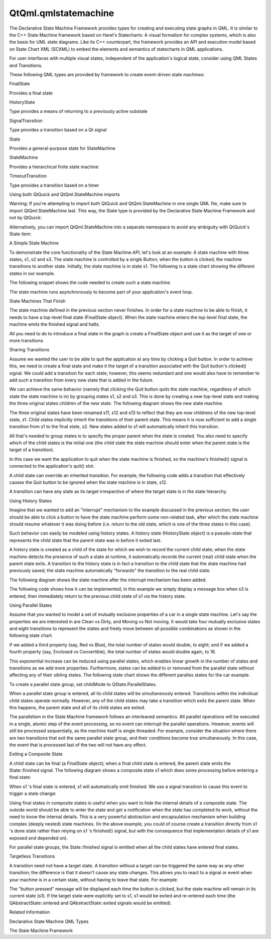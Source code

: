 QtQml.qmlstatemachine
=====================

.. raw:: html

   <p>

The Declarative State Machine Framework provides types for creating and
executing state graphs in QML. It is similar to the C++ State Machine
framework based on Harel's Statecharts: A visual formalism for complex
systems, which is also the basis for UML state diagrams. Like its C++
counterpart, the framework provides an API and execution model based on
State Chart XML (SCXML) to embed the elements and semantics of
statecharts in QML applications.

.. raw:: html

   </p>

.. raw:: html

   <p>

For user interfaces with multiple visual states, independent of the
application's logical state, consider using QML States and Transitions.

.. raw:: html

   </p>

.. raw:: html

   <p>

These following QML types are provided by framework to create
event-driven state machines:

.. raw:: html

   </p>

.. raw:: html

   <table class="annotated">

.. raw:: html

   <tr class="odd topAlign">

.. raw:: html

   <td class="tblName">

.. raw:: html

   <p>

FinalState

.. raw:: html

   </p>

.. raw:: html

   </td>

.. raw:: html

   <td class="tblDescr">

.. raw:: html

   <p>

Provides a final state

.. raw:: html

   </p>

.. raw:: html

   </td>

.. raw:: html

   </tr>

.. raw:: html

   <tr class="even topAlign">

.. raw:: html

   <td class="tblName">

.. raw:: html

   <p>

HistoryState

.. raw:: html

   </p>

.. raw:: html

   </td>

.. raw:: html

   <td class="tblDescr">

.. raw:: html

   <p>

Type provides a means of returning to a previously active substate

.. raw:: html

   </p>

.. raw:: html

   </td>

.. raw:: html

   </tr>

.. raw:: html

   <tr class="odd topAlign">

.. raw:: html

   <td class="tblName">

.. raw:: html

   <p>

SignalTransition

.. raw:: html

   </p>

.. raw:: html

   </td>

.. raw:: html

   <td class="tblDescr">

.. raw:: html

   <p>

Type provides a transition based on a Qt signal

.. raw:: html

   </p>

.. raw:: html

   </td>

.. raw:: html

   </tr>

.. raw:: html

   <tr class="even topAlign">

.. raw:: html

   <td class="tblName">

.. raw:: html

   <p>

State

.. raw:: html

   </p>

.. raw:: html

   </td>

.. raw:: html

   <td class="tblDescr">

.. raw:: html

   <p>

Provides a general-purpose state for StateMachine

.. raw:: html

   </p>

.. raw:: html

   </td>

.. raw:: html

   </tr>

.. raw:: html

   <tr class="odd topAlign">

.. raw:: html

   <td class="tblName">

.. raw:: html

   <p>

StateMachine

.. raw:: html

   </p>

.. raw:: html

   </td>

.. raw:: html

   <td class="tblDescr">

.. raw:: html

   <p>

Provides a hierarchical finite state machine

.. raw:: html

   </p>

.. raw:: html

   </td>

.. raw:: html

   </tr>

.. raw:: html

   <tr class="even topAlign">

.. raw:: html

   <td class="tblName">

.. raw:: html

   <p>

TimeoutTransition

.. raw:: html

   </p>

.. raw:: html

   </td>

.. raw:: html

   <td class="tblDescr">

.. raw:: html

   <p>

Type provides a transition based on a timer

.. raw:: html

   </p>

.. raw:: html

   </td>

.. raw:: html

   </tr>

.. raw:: html

   </table>

.. raw:: html

   <h2 id="using-both-qtquick-and-qtqml-statemachine-imports">

Using both QtQuick and QtQml.StateMachine imports

.. raw:: html

   </h2>

.. raw:: html

   <p>

Warning: If you're attempting to import both QtQuick and
QtQml.StateMachine in one single QML file, make sure to import
QtQml.StateMachine last. This way, the State type is provided by the
Declarative State Machine Framework and not by QtQuick:

.. raw:: html

   </p>

.. raw:: html

   <pre class="qml">import QtQuick 2.0
   import QtQml.StateMachine 1.0
   <span class="type"><a href="QtQml.StateMachine.md">StateMachine</a></span> {
   <span class="type"><a href="QtQml.State.md">State</a></span> {
   <span class="comment">// okay, is of type QtQml.StateMachine.State</span>
   }
   }</pre>

.. raw:: html

   <p>

Alternatively, you can import QtQml.StateMachine into a separate
namespace to avoid any ambiguity with QtQuick's State item:

.. raw:: html

   </p>

.. raw:: html

   <pre class="qml">import QtQuick 2.0
   import QtQml.StateMachine 1.0 as DSM
   <span class="type">DSM</span>.StateMachine {
   <span class="type">DSM</span>.State {
   <span class="comment">// ...</span>
   }
   }</pre>

.. raw:: html

   <h2 id="a-simple-state-machine">

A Simple State Machine

.. raw:: html

   </h2>

.. raw:: html

   <p>

To demonstrate the core functionality of the State Machine API, let's
look at an example: A state machine with three states, s1, s2 and s3.
The state machine is controlled by a single Button; when the button is
clicked, the machine transitions to another state. Initially, the state
machine is in state s1. The following is a state chart showing the
different states in our example.

.. raw:: html

   </p>

.. raw:: html

   <p class="centerAlign">

.. raw:: html

   </p>

.. raw:: html

   <p>

The following snippet shows the code needed to create such a state
machine.

.. raw:: html

   </p>

.. raw:: html

   <pre class="qml">    <span class="type">Button</span> {
   <span class="name">anchors</span>.fill: <span class="name">parent</span>
   <span class="name">id</span>: <span class="name">button</span>
   <span class="comment">// change the button label to the active state id</span>
   <span class="name">text</span>: <span class="name">s1</span>.<span class="name">active</span> ? <span class="string">&quot;s1&quot;</span> : <span class="name">s2</span>.<span class="name">active</span> ? <span class="string">&quot;s2&quot;</span> : <span class="string">&quot;s3&quot;</span>
   }
   <span class="type"><a href="QtQml.StateMachine.md">StateMachine</a></span> {
   <span class="name">id</span>: <span class="name">stateMachine</span>
   <span class="comment">// set the initial state</span>
   <span class="name">initialState</span>: <span class="name">s1</span>
   <span class="comment">// start the state machine</span>
   <span class="name">running</span>: <span class="number">true</span>
   <span class="type"><a href="QtQml.State.md">State</a></span> {
   <span class="name">id</span>: <span class="name">s1</span>
   <span class="comment">// create a transition from s1 to s2 when the button is clicked</span>
   <span class="type"><a href="QtQml.SignalTransition.md">SignalTransition</a></span> {
   <span class="name">targetState</span>: <span class="name">s2</span>
   <span class="name">signal</span>: <span class="name">button</span>.<span class="name">clicked</span>
   }
   <span class="comment">// do something when the state enters/exits</span>
   <span class="name">onEntered</span>: <span class="name">console</span>.<span class="name">log</span>(<span class="string">&quot;s1 entered&quot;</span>)
   <span class="name">onExited</span>: <span class="name">console</span>.<span class="name">log</span>(<span class="string">&quot;s1 exited&quot;</span>)
   }
   <span class="type"><a href="QtQml.State.md">State</a></span> {
   <span class="name">id</span>: <span class="name">s2</span>
   <span class="comment">// create a transition from s2 to s3 when the button is clicked</span>
   <span class="type"><a href="QtQml.SignalTransition.md">SignalTransition</a></span> {
   <span class="name">targetState</span>: <span class="name">s3</span>
   <span class="name">signal</span>: <span class="name">button</span>.<span class="name">clicked</span>
   }
   <span class="comment">// do something when the state enters/exits</span>
   <span class="name">onEntered</span>: <span class="name">console</span>.<span class="name">log</span>(<span class="string">&quot;s2 entered&quot;</span>)
   <span class="name">onExited</span>: <span class="name">console</span>.<span class="name">log</span>(<span class="string">&quot;s2 exited&quot;</span>)
   }
   <span class="type"><a href="QtQml.State.md">State</a></span> {
   <span class="name">id</span>: <span class="name">s3</span>
   <span class="comment">// create a transition from s3 to s1 when the button is clicked</span>
   <span class="type"><a href="QtQml.SignalTransition.md">SignalTransition</a></span> {
   <span class="name">targetState</span>: <span class="name">s1</span>
   <span class="name">signal</span>: <span class="name">button</span>.<span class="name">clicked</span>
   }
   <span class="comment">// do something when the state enters/exits</span>
   <span class="name">onEntered</span>: <span class="name">console</span>.<span class="name">log</span>(<span class="string">&quot;s3 entered&quot;</span>)
   <span class="name">onExited</span>: <span class="name">console</span>.<span class="name">log</span>(<span class="string">&quot;s3 exited&quot;</span>)
   }
   }</pre>

.. raw:: html

   <p>

The state machine runs asynchronously to become part of your
application's event loop.

.. raw:: html

   </p>

.. raw:: html

   <h2 id="state-machines-that-finish">

State Machines That Finish

.. raw:: html

   </h2>

.. raw:: html

   <p>

The state machine defined in the previous section never finishes. In
order for a state machine to be able to finish, it needs to have a
top-level final state (FinalState object). When the state machine enters
the top-level final state, the machine emits the finished signal and
halts.

.. raw:: html

   </p>

.. raw:: html

   <p>

All you need to do to introduce a final state in the graph is create a
FinalState object and use it as the target of one or more transitions.

.. raw:: html

   </p>

.. raw:: html

   <h2 id="sharing-transitions">

Sharing Transitions

.. raw:: html

   </h2>

.. raw:: html

   <p>

Assume we wanted the user to be able to quit the application at any time
by clicking a Quit button. In order to achieve this, we need to create a
final state and make it the target of a transition associated with the
Quit button's clicked() signal. We could add a transition for each
state; however, this seems redundant and one would also have to remember
to add such a transition from every new state that is added in the
future.

.. raw:: html

   </p>

.. raw:: html

   <p>

We can achieve the same behavior (namely that clicking the Quit button
quits the state machine, regardless of which state the state machine is
in) by grouping states s1, s2 and s3. This is done by creating a new
top-level state and making the three original states children of the new
state. The following diagram shows the new state machine.

.. raw:: html

   </p>

.. raw:: html

   <p class="centerAlign">

.. raw:: html

   </p>

.. raw:: html

   <p>

The three original states have been renamed s11, s12 and s13 to reflect
that they are now childrens of the new top-level state, s1. Child states
implicitly inherit the transitions of their parent state. This means it
is now sufficient to add a single transition from s1 to the final state,
s2. New states added to s1 will automatically inherit this transition.

.. raw:: html

   </p>

.. raw:: html

   <p>

All that's needed to group states is to specify the proper parent when
the state is created. You also need to specify which of the child states
is the initial one (the child state the state machine should enter when
the parent state is the target of a transition).

.. raw:: html

   </p>

.. raw:: html

   <pre class="qml">    <span class="type">Row</span> {
   <span class="name">anchors</span>.fill: <span class="name">parent</span>
   <span class="name">spacing</span>: <span class="number">2</span>
   <span class="type">Button</span> {
   <span class="name">id</span>: <span class="name">button</span>
   <span class="comment">// change the button label to the active state id</span>
   <span class="name">text</span>: <span class="name">s11</span>.<span class="name">active</span> ? <span class="string">&quot;s11&quot;</span> : <span class="name">s12</span>.<span class="name">active</span> ? <span class="string">&quot;s12&quot;</span> : <span class="string">&quot;s13&quot;</span>
   }
   <span class="type">Button</span> {
   <span class="name">id</span>: <span class="name">quitButton</span>
   <span class="name">text</span>: <span class="string">&quot;quit&quot;</span>
   }
   }
   <span class="type"><a href="QtQml.StateMachine.md">StateMachine</a></span> {
   <span class="name">id</span>: <span class="name">stateMachine</span>
   <span class="comment">// set the initial state</span>
   <span class="name">initialState</span>: <span class="name">s1</span>
   <span class="comment">// start the state machine</span>
   <span class="name">running</span>: <span class="number">true</span>
   <span class="type"><a href="QtQml.State.md">State</a></span> {
   <span class="name">id</span>: <span class="name">s1</span>
   <span class="comment">// set the initial state</span>
   <span class="name">initialState</span>: <span class="name">s11</span>
   <span class="comment">// create a transition from s1 to s2 when the button is clicked</span>
   <span class="type"><a href="QtQml.SignalTransition.md">SignalTransition</a></span> {
   <span class="name">targetState</span>: <span class="name">s2</span>
   <span class="name">signal</span>: <span class="name">quitButton</span>.<span class="name">clicked</span>
   }
   <span class="comment">// do something when the state enters/exits</span>
   <span class="name">onEntered</span>: <span class="name">console</span>.<span class="name">log</span>(<span class="string">&quot;s1 entered&quot;</span>)
   <span class="name">onExited</span>: <span class="name">console</span>.<span class="name">log</span>(<span class="string">&quot;s1 exited&quot;</span>)
   <span class="type"><a href="QtQml.State.md">State</a></span> {
   <span class="name">id</span>: <span class="name">s11</span>
   <span class="comment">// create a transition from s11 to s12 when the button is clicked</span>
   <span class="type"><a href="QtQml.SignalTransition.md">SignalTransition</a></span> {
   <span class="name">targetState</span>: <span class="name">s12</span>
   <span class="name">signal</span>: <span class="name">button</span>.<span class="name">clicked</span>
   }
   <span class="comment">// do something when the state enters/exits</span>
   <span class="name">onEntered</span>: <span class="name">console</span>.<span class="name">log</span>(<span class="string">&quot;s11 entered&quot;</span>)
   <span class="name">onExited</span>: <span class="name">console</span>.<span class="name">log</span>(<span class="string">&quot;s11 exited&quot;</span>)
   }
   <span class="type"><a href="QtQml.State.md">State</a></span> {
   <span class="name">id</span>: <span class="name">s12</span>
   <span class="comment">// create a transition from s12 to s13 when the button is clicked</span>
   <span class="type"><a href="QtQml.SignalTransition.md">SignalTransition</a></span> {
   <span class="name">targetState</span>: <span class="name">s13</span>
   <span class="name">signal</span>: <span class="name">button</span>.<span class="name">clicked</span>
   }
   <span class="comment">// do something when the state enters/exits</span>
   <span class="name">onEntered</span>: <span class="name">console</span>.<span class="name">log</span>(<span class="string">&quot;s12 entered&quot;</span>)
   <span class="name">onExited</span>: <span class="name">console</span>.<span class="name">log</span>(<span class="string">&quot;s12 exited&quot;</span>)
   }
   <span class="type"><a href="QtQml.State.md">State</a></span> {
   <span class="name">id</span>: <span class="name">s13</span>
   <span class="comment">// create a transition from s13 to s11 when the button is clicked</span>
   <span class="type"><a href="QtQml.SignalTransition.md">SignalTransition</a></span> {
   <span class="name">targetState</span>: <span class="name">s11</span>
   <span class="name">signal</span>: <span class="name">button</span>.<span class="name">clicked</span>
   }
   <span class="comment">// do something when the state enters/exits</span>
   <span class="name">onEntered</span>: <span class="name">console</span>.<span class="name">log</span>(<span class="string">&quot;s13 entered&quot;</span>)
   <span class="name">onExited</span>: <span class="name">console</span>.<span class="name">log</span>(<span class="string">&quot;s13 exited&quot;</span>)
   }
   }
   <span class="type"><a href="QtQml.FinalState.md">FinalState</a></span> {
   <span class="name">id</span>: <span class="name">s2</span>
   <span class="name">onEntered</span>: <span class="name">console</span>.<span class="name">log</span>(<span class="string">&quot;s2 entered&quot;</span>)
   <span class="name">onExited</span>: <span class="name">console</span>.<span class="name">log</span>(<span class="string">&quot;s2 exited&quot;</span>)
   }
   <span class="name">onFinished</span>: <span class="name">Qt</span>.<span class="name">quit</span>()
   }</pre>

.. raw:: html

   <p>

In this case we want the application to quit when the state machine is
finished, so the machine's finished() signal is connected to the
application's quit() slot.

.. raw:: html

   </p>

.. raw:: html

   <p>

A child state can override an inherited transition. For example, the
following code adds a transition that effectively causes the Quit button
to be ignored when the state machine is in state, s12.

.. raw:: html

   </p>

.. raw:: html

   <pre class="qml">            <span class="type"><a href="QtQml.State.md">State</a></span> {
   <span class="name">id</span>: <span class="name">s12</span>
   <span class="comment">// create a transition from s12 to s13 when the button is clicked</span>
   <span class="type"><a href="QtQml.SignalTransition.md">SignalTransition</a></span> {
   <span class="name">targetState</span>: <span class="name">s13</span>
   <span class="name">signal</span>: <span class="name">button</span>.<span class="name">clicked</span>
   }
   <span class="comment">// ignore Quit button when we are in state 12</span>
   <span class="type"><a href="QtQml.SignalTransition.md">SignalTransition</a></span> {
   <span class="name">targetState</span>: <span class="name">s12</span>
   <span class="name">signal</span>: <span class="name">quitButton</span>.<span class="name">clicked</span>
   }
   <span class="comment">// do something when the state enters/exits</span>
   <span class="name">onEntered</span>: <span class="name">console</span>.<span class="name">log</span>(<span class="string">&quot;s12 entered&quot;</span>)
   <span class="name">onExited</span>: <span class="name">console</span>.<span class="name">log</span>(<span class="string">&quot;s12 exited&quot;</span>)
   }</pre>

.. raw:: html

   <p>

A transition can have any state as its target irrespective of where the
target state is in the state hierarchy.

.. raw:: html

   </p>

.. raw:: html

   <h2 id="using-history-states">

Using History States

.. raw:: html

   </h2>

.. raw:: html

   <p>

Imagine that we wanted to add an "interrupt" mechanism to the example
discussed in the previous section; the user should be able to click a
button to have the state machine perform some non-related task, after
which the state machine should resume whatever it was doing before (i.e.
return to the old state, which is one of the three states in this case).

.. raw:: html

   </p>

.. raw:: html

   <p>

Such behavior can easily be modeled using history states. A history
state (HistoryState object) is a pseudo-state that represents the child
state that the parent state was in before it exited last.

.. raw:: html

   </p>

.. raw:: html

   <p>

A history state is created as a child of the state for which we wish to
record the current child state; when the state machine detects the
presence of such a state at runtime, it automatically records the
current (real) child state when the parent state exits. A transition to
the history state is in fact a transition to the child state that the
state machine had previously saved; the state machine automatically
"forwards" the transition to the real child state.

.. raw:: html

   </p>

.. raw:: html

   <p>

The following diagram shows the state machine after the interrupt
mechanism has been added.

.. raw:: html

   </p>

.. raw:: html

   <p class="centerAlign">

.. raw:: html

   </p>

.. raw:: html

   <p>

The following code shows how it can be implemented; in this example we
simply display a message box when s3 is entered, then immediately return
to the previous child state of s1 via the history state.

.. raw:: html

   </p>

.. raw:: html

   <pre class="qml">    <span class="type">Row</span> {
   <span class="name">anchors</span>.fill: <span class="name">parent</span>
   <span class="name">spacing</span>: <span class="number">2</span>
   <span class="type">Button</span> {
   <span class="name">id</span>: <span class="name">button</span>
   <span class="comment">// change the button label to the active state id</span>
   <span class="name">text</span>: <span class="name">s11</span>.<span class="name">active</span> ? <span class="string">&quot;s11&quot;</span> : <span class="name">s12</span>.<span class="name">active</span> ? <span class="string">&quot;s12&quot;</span> :  <span class="name">s13</span>.<span class="name">active</span> ? <span class="string">&quot;s13&quot;</span> : <span class="string">&quot;s3&quot;</span>
   }
   <span class="type">Button</span> {
   <span class="name">id</span>: <span class="name">interruptButton</span>
   <span class="name">text</span>: <span class="name">s1</span>.<span class="name">active</span> ? <span class="string">&quot;Interrupt&quot;</span> : <span class="string">&quot;Resume&quot;</span>
   }
   <span class="type">Button</span> {
   <span class="name">id</span>: <span class="name">quitButton</span>
   <span class="name">text</span>: <span class="string">&quot;quit&quot;</span>
   }
   }
   <span class="type"><a href="QtQml.StateMachine.md">StateMachine</a></span> {
   <span class="name">id</span>: <span class="name">stateMachine</span>
   <span class="comment">// set the initial state</span>
   <span class="name">initialState</span>: <span class="name">s1</span>
   <span class="comment">// start the state machine</span>
   <span class="name">running</span>: <span class="number">true</span>
   <span class="type"><a href="QtQml.State.md">State</a></span> {
   <span class="name">id</span>: <span class="name">s1</span>
   <span class="comment">// set the initial state</span>
   <span class="name">initialState</span>: <span class="name">s11</span>
   <span class="comment">// create a transition from s1 to s2 when the button is clicked</span>
   <span class="type"><a href="QtQml.SignalTransition.md">SignalTransition</a></span> {
   <span class="name">targetState</span>: <span class="name">s2</span>
   <span class="name">signal</span>: <span class="name">quitButton</span>.<span class="name">clicked</span>
   }
   <span class="comment">// do something when the state enters/exits</span>
   <span class="name">onEntered</span>: <span class="name">console</span>.<span class="name">log</span>(<span class="string">&quot;s1 entered&quot;</span>)
   <span class="name">onExited</span>: <span class="name">console</span>.<span class="name">log</span>(<span class="string">&quot;s1 exited&quot;</span>)
   <span class="type"><a href="QtQml.State.md">State</a></span> {
   <span class="name">id</span>: <span class="name">s11</span>
   <span class="comment">// create a transition from s1 to s2 when the button is clicked</span>
   <span class="type"><a href="QtQml.SignalTransition.md">SignalTransition</a></span> {
   <span class="name">targetState</span>: <span class="name">s12</span>
   <span class="name">signal</span>: <span class="name">button</span>.<span class="name">clicked</span>
   }
   <span class="comment">// do something when the state enters/exits</span>
   <span class="name">onEntered</span>: <span class="name">console</span>.<span class="name">log</span>(<span class="string">&quot;s11 entered&quot;</span>)
   <span class="name">onExited</span>: <span class="name">console</span>.<span class="name">log</span>(<span class="string">&quot;s11 exited&quot;</span>)
   }
   <span class="type"><a href="QtQml.State.md">State</a></span> {
   <span class="name">id</span>: <span class="name">s12</span>
   <span class="comment">// create a transition from s2 to s3 when the button is clicked</span>
   <span class="type"><a href="QtQml.SignalTransition.md">SignalTransition</a></span> {
   <span class="name">targetState</span>: <span class="name">s13</span>
   <span class="name">signal</span>: <span class="name">button</span>.<span class="name">clicked</span>
   }
   <span class="comment">// do something when the state enters/exits</span>
   <span class="name">onEntered</span>: <span class="name">console</span>.<span class="name">log</span>(<span class="string">&quot;s12 entered&quot;</span>)
   <span class="name">onExited</span>: <span class="name">console</span>.<span class="name">log</span>(<span class="string">&quot;s12 exited&quot;</span>)
   }
   <span class="type"><a href="QtQml.State.md">State</a></span> {
   <span class="name">id</span>: <span class="name">s13</span>
   <span class="comment">// create a transition from s3 to s1 when the button is clicked</span>
   <span class="type"><a href="QtQml.SignalTransition.md">SignalTransition</a></span> {
   <span class="name">targetState</span>: <span class="name">s1</span>
   <span class="name">signal</span>: <span class="name">button</span>.<span class="name">clicked</span>
   }
   <span class="comment">// do something when the state enters/exits</span>
   <span class="name">onEntered</span>: <span class="name">console</span>.<span class="name">log</span>(<span class="string">&quot;s13 entered&quot;</span>)
   <span class="name">onExited</span>: <span class="name">console</span>.<span class="name">log</span>(<span class="string">&quot;s13 exited&quot;</span>)
   }
   <span class="comment">// create a transition from s1 to s3 when the button is clicked</span>
   <span class="type"><a href="QtQml.SignalTransition.md">SignalTransition</a></span> {
   <span class="name">targetState</span>: <span class="name">s3</span>
   <span class="name">signal</span>: <span class="name">interruptButton</span>.<span class="name">clicked</span>
   }
   <span class="type"><a href="QtQml.HistoryState.md">HistoryState</a></span> {
   <span class="name">id</span>: <span class="name">s1h</span>
   }
   }
   <span class="type"><a href="QtQml.FinalState.md">FinalState</a></span> {
   <span class="name">id</span>: <span class="name">s2</span>
   <span class="name">onEntered</span>: <span class="name">console</span>.<span class="name">log</span>(<span class="string">&quot;s2 entered&quot;</span>)
   <span class="name">onExited</span>: <span class="name">console</span>.<span class="name">log</span>(<span class="string">&quot;s2 exited&quot;</span>)
   }
   <span class="type"><a href="QtQml.State.md">State</a></span> {
   <span class="name">id</span>: <span class="name">s3</span>
   <span class="type"><a href="QtQml.SignalTransition.md">SignalTransition</a></span> {
   <span class="name">targetState</span>: <span class="name">s1h</span>
   <span class="name">signal</span>: <span class="name">interruptButton</span>.<span class="name">clicked</span>
   }
   <span class="comment">// do something when the state enters/exits</span>
   <span class="name">onEntered</span>: <span class="name">console</span>.<span class="name">log</span>(<span class="string">&quot;s3 entered&quot;</span>)
   <span class="name">onExited</span>: <span class="name">console</span>.<span class="name">log</span>(<span class="string">&quot;s3 exited&quot;</span>)
   }
   <span class="name">onFinished</span>: <span class="name">Qt</span>.<span class="name">quit</span>()
   }</pre>

.. raw:: html

   <h2 id="using-parallel-states">

Using Parallel States

.. raw:: html

   </h2>

.. raw:: html

   <p>

Assume that you wanted to model a set of mutually exclusive properties
of a car in a single state machine. Let's say the properties we are
interested in are Clean vs Dirty, and Moving vs Not moving. It would
take four mutually exclusive states and eight transitions to represent
the states and freely move between all possible combinations as shown in
the following state chart.

.. raw:: html

   </p>

.. raw:: html

   <p class="centerAlign">

.. raw:: html

   </p>

.. raw:: html

   <p>

If we added a third property (say, Red vs Blue), the total number of
states would double, to eight; and if we added a fourth property (say,
Enclosed vs Convertible), the total number of states would double again,
to 16.

.. raw:: html

   </p>

.. raw:: html

   <p>

This exponential increase can be reduced using parallel states, which
enables linear growth in the number of states and transitions as we add
more properties. Furthermore, states can be added to or removed from the
parallel state without affecting any of their sibling states. The
following state chart shows the different paralles states for the car
example.

.. raw:: html

   </p>

.. raw:: html

   <p class="centerAlign">

.. raw:: html

   </p>

.. raw:: html

   <p>

To create a parallel state group, set childMode to
QState.ParallelStates.

.. raw:: html

   </p>

.. raw:: html

   <pre class="qml"><span class="type"><a href="QtQml.State.md">State</a></span> {
   <span class="name">id</span>: <span class="name">s1</span>
   <span class="name">childMode</span>: <span class="name">QState</span>.<span class="name">ParallelStates</span>
   <span class="type"><a href="QtQml.State.md">State</a></span> {
   <span class="name">id</span>: <span class="name">s11</span>
   }
   <span class="type"><a href="QtQml.State.md">State</a></span> {
   <span class="name">id</span>: <span class="name">s12</span>
   }
   }</pre>

.. raw:: html

   <p>

When a parallel state group is entered, all its child states will be
simultaneously entered. Transitions within the individual child states
operate normally. However, any of the child states may take a transition
which exits the parent state. When this happens, the parent state and
all of its child states are exited.

.. raw:: html

   </p>

.. raw:: html

   <p>

The parallelism in the State Machine framework follows an interleaved
semantics. All parallel operations will be executed in a single, atomic
step of the event processing, so no event can interrupt the parallel
operations. However, events will still be processed sequentially, as the
machine itself is single threaded. For example, consider the situation
where there are two transitions that exit the same parallel state group,
and their conditions become true simultaneously. In this case, the event
that is processed last of the two will not have any effect.

.. raw:: html

   </p>

.. raw:: html

   <h2 id="exiting-a-composite-state">

Exiting a Composite State

.. raw:: html

   </h2>

.. raw:: html

   <p>

A child state can be final (a FinalState object); when a final child
state is entered, the parent state emits the State::finished signal. The
following diagram shows a composite state s1 which does some processing
before entering a final state:

.. raw:: html

   </p>

.. raw:: html

   <p class="centerAlign">

.. raw:: html

   </p>

.. raw:: html

   <p>

When s1 's final state is entered, s1 will automatically emit finished.
We use a signal transition to cause this event to trigger a state
change:

.. raw:: html

   </p>

.. raw:: html

   <pre class="qml"><span class="type"><a href="QtQml.State.md">State</a></span> {
   <span class="name">id</span>: <span class="name">s1</span>
   <span class="type"><a href="QtQml.SignalTransition.md">SignalTransition</a></span> {
   <span class="name">targetState</span>: <span class="name">s2</span>
   <span class="name">signal</span>: <span class="name">s1</span>.<span class="name">finished</span>
   }
   }</pre>

.. raw:: html

   <p>

Using final states in composite states is useful when you want to hide
the internal details of a composite state. The outside world should be
able to enter the state and get a notification when the state has
completed its work, without the need to know the internal details. This
is a very powerful abstraction and encapsulation mechanism when building
complex (deeply nested) state machines. (In the above example, you could
of course create a transition directly from s1 's done state rather than
relying on s1 's finished() signal, but with the consequence that
implementation details of s1 are exposed and depended on).

.. raw:: html

   </p>

.. raw:: html

   <p>

For parallel state groups, the State::finished signal is emitted when
all the child states have entered final states.

.. raw:: html

   </p>

.. raw:: html

   <h2 id="targetless-transitions">

Targetless Transitions

.. raw:: html

   </h2>

.. raw:: html

   <p>

A transition need not have a target state. A transition without a target
can be triggered the same way as any other transition; the difference is
that it doesn't cause any state changes. This allows you to react to a
signal or event when your machine is in a certain state, without having
to leave that state. For example:

.. raw:: html

   </p>

.. raw:: html

   <pre class="qml"><span class="type">Button</span> {
   <span class="name">id</span>: <span class="name">button</span>
   <span class="name">text</span>: <span class="string">&quot;button&quot;</span>
   <span class="type"><a href="QtQml.StateMachine.md">StateMachine</a></span> {
   <span class="name">id</span>: <span class="name">stateMachine</span>
   <span class="name">initialState</span>: <span class="name">s1</span>
   <span class="name">running</span>: <span class="number">true</span>
   <span class="type"><a href="QtQml.State.md">State</a></span> {
   <span class="name">id</span>: <span class="name">s1</span>
   <span class="type"><a href="QtQml.SignalTransition.md">SignalTransition</a></span> {
   <span class="name">signal</span>: <span class="name">button</span>.<span class="name">clicked</span>
   <span class="name">onTriggered</span>: <span class="name">console</span>.<span class="name">log</span>(<span class="string">&quot;button pressed&quot;</span>)
   }
   }
   }
   }</pre>

.. raw:: html

   <p>

The "button pressed" message will be displayed each time the button is
clicked, but the state machine will remain in its current state (s1). If
the target state were explicitly set to s1, s1 would be exited and
re-entered each time (the QAbstractState::entered and
QAbstractState::exited signals would be emitted).

.. raw:: html

   </p>

.. raw:: html

   <h2 id="related-information">

Related Information

.. raw:: html

   </h2>

.. raw:: html

   <ul>

.. raw:: html

   <li>

Declarative State Machine QML Types

.. raw:: html

   </li>

.. raw:: html

   <li>

The State Machine Framework

.. raw:: html

   </li>

.. raw:: html

   </ul>

.. raw:: html

   <!-- @@@qmlstatemachine.html -->
